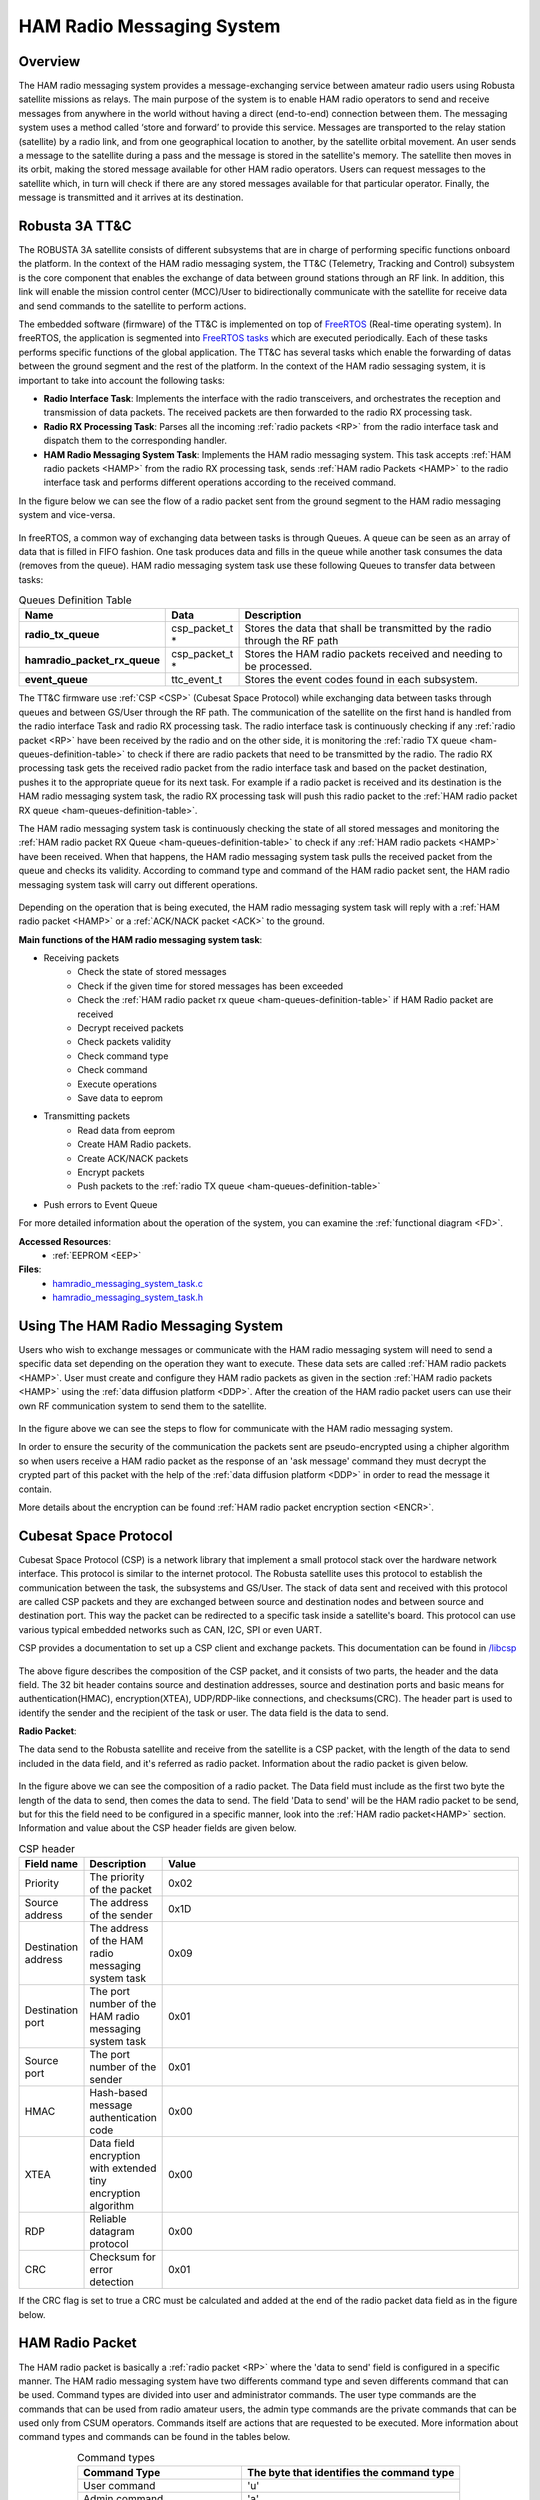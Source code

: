 .. _firmware-tasks-hamradio-messaging-task:

HAM Radio Messaging System
==========================

Overview
--------

The HAM radio messaging system provides a message-exchanging service between amateur radio users using Robusta satellite missions as relays. The main purpose of the system is to enable HAM radio operators to send and receive messages from anywhere in the world without having a direct (end-to-end) connection  between them.
The messaging system uses a method called ‘store and forward’ to provide this service. Messages are transported to the relay station (satellite) by a radio link, and from one geographical location to another, by the satellite orbital movement. An user sends a message to the satellite during a pass and the message is stored in the satellite's memory. The satellite then moves in its orbit, making the stored message available for other HAM radio operators. Users can request messages to the satellite which, in turn will check if there are any stored messages available for that particular operator. Finally, the message is transmitted and it arrives at its destination.

.. figure:: /_static/ham.gif
      :width: 60%
      :align: center
      :alt: HAM radio messaging system task packet flow diagram

Robusta 3A TT&C
---------------

The ROBUSTA 3A satellite consists of different subsystems that are in charge of performing specific functions onboard the platform. In the context of the HAM radio messaging system, the TT&C (Telemetry, Tracking and Control) subsystem is the core component that enables the exchange of data between ground stations through an RF link. In addition, this link will enable the mission control center (MCC)/User to bidirectionally communicate with the satellite for receive data and send commands to the satellite to perform actions.

The embedded software (firmware) of the TT&C is implemented on top of `FreeRTOS <https://www.freertos.org/>`_ (Real-time operating system). In freeRTOS, the application is segmented into `FreeRTOS tasks <https://www.freertos.org/a00015.html>`_ which are executed periodically. Each of these tasks performs specific functions of the global application. The TT&C has several tasks which enable the forwarding of datas between the ground segment and the rest of the platform. In the context of the HAM radio sessaging system, it is important to take into account the following tasks:

- **Radio Interface Task**: Implements the interface with the radio transceivers, and orchestrates the reception and transmission of data packets. The received packets are then forwarded to the radio RX processing task.

- **Radio RX Processing Task**: Parses all the incoming :ref:`radio packets <RP>` from the radio interface task and dispatch them to the corresponding handler.

- **HAM Radio Messaging System Task**: Implements the HAM radio messaging system. This task accepts :ref:`HAM radio packets <HAMP>` from the radio RX processing task, sends :ref:`HAM radio Packets <HAMP>` to the radio interface task and performs different operations according to the received command.

In the figure below we can see the flow of a radio packet sent from the ground segment to the HAM radio messaging system and vice-versa.

.. figure:: /_static/gs_ham_task_flow.svg
      :scale: 110 %
      :align: center
      :alt: Packets flow from the ground segment to the HAM radio messaging system and vice-versa.

In freeRTOS, a common way of exchanging data between tasks is through Queues. A queue can be seen as an array of data that is filled in FIFO fashion. One task produces data and fills in the queue while another task consumes the data (removes from the queue). HAM radio messaging system task use these following Queues to transfer data between tasks:

.. list-table:: Queues Definition Table
   :name: ham-queues-definition-table
   :header-rows: 1
   :widths: 10 10 60
   :stub-columns: 1

   *  -  Name
      -  Data
      -  Description
   *  - radio_tx_queue
      - csp_packet_t *
      - Stores the data that shall be transmitted by the radio through the RF path
   *  - hamradio_packet_rx_queue
      - csp_packet_t *
      - Stores the HAM radio packets received and needing to be processed.
   *  - event_queue
      - ttc_event_t
      - Stores the event codes found in each subsystem.

The TT&C firmware use :ref:`CSP <CSP>` (Cubesat Space Protocol) while exchanging data between tasks through queues and between GS/User through the RF path. The communication of the satellite on the first hand is handled from the radio interface Task and radio RX processing task. The radio interface task is continuously checking if any :ref:`radio packet <RP>` have been received by the radio and on the other side, it is monitoring the :ref:`radio TX queue <ham-queues-definition-table>` to check if there are radio packets that need to be transmitted by the radio. The radio RX processing task gets the received radio packet from the radio interface task and based on the packet destination, pushes it to the appropriate queue for its next task. For example if a radio packet is received and its destination is the HAM radio messaging system task, the radio RX processing task will push this radio packet to the :ref:`HAM radio packet RX queue <ham-queues-definition-table>`.

The HAM radio messaging system task is continuously checking the state of all stored messages and monitoring the :ref:`HAM radio packet RX Queue <ham-queues-definition-table>` to check if any :ref:`HAM radio packets <HAMP>` have been received. When that happens, the HAM radio messaging system task pulls the received packet from the queue and checks its validity. According to command type and command of the HAM radio packet sent, the HAM radio messaging system task will carry out different operations.

.. figure:: /_static/ham_com.svg
      :scale: 110 %
      :align: center
      :alt: HAM radio communication


Depending on the operation that is being executed, the HAM radio messaging system task will reply with a :ref:`HAM radio packet <HAMP>` or 
a :ref:`ACK/NACK packet <ACK>` to the ground.

**Main functions of the HAM radio messaging system task**:

* Receiving packets
    * Check the state of stored messages
    * Check if the given time for stored messages has been exceeded
    * Check the :ref:`HAM radio packet rx queue <ham-queues-definition-table>` if HAM Radio packet are received
    * Decrypt received packets
    * Check packets validity
    * Check command type
    * Check command
    * Execute operations
    * Save data to eeprom
* Transmitting packets
    * Read data from eeprom
    * Create HAM Radio packets.
    * Create ACK/NACK packets
    * Encrypt packets
    * Push packets to the :ref:`radio TX queue <ham-queues-definition-table>`
* Push errors to Event Queue

For more detailed information about the operation of the system, you can examine the :ref:`functional diagram <FD>`.

**Accessed Resources**:
    - :ref:`EEPROM <EEP>`

**Files**:
    - `hamradio_messaging_system_task.c <https://github.com/CSUMontpellier/onboard-HAM-messaging/blob/dev/source/ham_messaging_sys_task.c>`_
    - `hamradio_messaging_system_task.h <https://github.com/CSUMontpellier/onboard-HAM-messaging/blob/dev/source/ham_messaging_sys_task.h>`_

Using The HAM Radio Messaging System
------------------------------------
Users who wish to exchange messages or communicate with the HAM radio messaging system will need to send a specific data set depending on the operation 
they want to execute. These data sets are called :ref:`HAM radio packets <HAMP>`.
User must create and configure they HAM radio packets as given in the section :ref:`HAM radio packets <HAMP>` using the :ref:`data diffusion platform <DDP>`.
After the creation of the HAM radio packet users can use their own RF communication system to send them to the satellite. 

.. figure:: /_static/ham_steps.svg
      :scale: 100 %
      :align: center
      :alt: HAM radio messaging system flow 


In the figure above we can see the steps to flow for communicate with the HAM radio messaging system.

In order to ensure the security of the communication the packets sent are pseudo-encrypted using a chipher algorithm so when users receive a HAM radio packet 
as the response of an 'ask message' command they must decrypt the crypted part of this packet with the help of the 
:ref:`data diffusion platform <DDP>` in order to read the message it contain.

More details about the encryption can be found :ref:`HAM radio packet encryption section <ENCR>`.

.. _CSP:

Cubesat Space Protocol
----------------------

Cubesat Space Protocol (CSP) is a network library that implement a small protocol stack over the hardware network interface. 
This protocol is similar to the internet protocol. The Robusta satellite uses this protocol to establish the communication between the task, 
the subsystems and GS/User. The stack of data sent and received with this protocol are called CSP packets and they are exchanged between source 
and destination nodes and between source and destination port. This way the packet can be redirected to a specific task inside a satellite's board. 
This protocol can use various typical embedded networks such as CAN, I2C, SPI or even UART.

CSP provides a documentation to set up a CSP client and exchange packets. This documentation can be found in `/libcsp <https://github.com/libcsp/libcsp>`_

.. figure:: /_static/CSP_protocol.svg
      :scale: 110 %
      :align: center
      :alt: CSP packet

The above figure describes the composition of the CSP packet, and it consists of two parts, the header and the data field. 
The 32 bit header contains source and destination addresses, source and destination ports and basic means for authentication(HMAC), 
encryption(XTEA), UDP/RDP-like connections, and checksums(CRC). The header part is used to identify the sender and the recipient of the task or user. 
The data field is the data to send.

.. _RP:

**Radio Packet**:

The data send to the Robusta satellite and receive from the satellite is a CSP packet, with the length of the data to send included in the data field, 
and it's referred as radio packet. Information about the radio packet is given below.

.. figure:: /_static/radio_packet.svg
      :scale: 110 %
      :align: center
      :alt: Radio packet

In the figure above we can see the composition of a radio packet. The Data field must include as the first two byte the length of the data to send, 
then comes the data to send. The field 'Data to send' will be the HAM radio packet to be send, but for this the field need to 
be configured in a specific manner, look into the :ref:`HAM radio packet<HAMP>` section. Information and value about the CSP header fields are given below.

.. list-table:: CSP header
   :align: center
   :header-rows: 1
   :widths: 10 10 60

   *  -  Field name
      -  Description
      -  Value
   *  - Priority
      - The priority of the packet
      - 0x02
   *  - Source address
      - The address of the sender
      - 0x1D
   *  - Destination address
      - The address of the HAM radio messaging system task
      - 0x09
   *  - Destination port
      - The port number of the HAM radio messaging system task
      - 0x01
   *  - Source port
      - The port number of the sender
      - 0x01
   *  - HMAC
      - Hash-based message authentication code
      - 0x00
   *  - XTEA
      - Data field encryption with extended tiny encryption algorithm
      - 0x00
   *  - RDP
      - Reliable datagram protocol
      - 0x00
   *  - CRC
      - Checksum for error detection
      - 0x01


If the CRC flag is set to true a CRC must be calculated and added at the end of the radio packet data field as in the figure below.

.. figure:: /_static/radio_packet_crc.svg
      :scale: 110 %
      :align: center
      :alt: Radio packet with CRC

.. _HAMP:

HAM Radio Packet
----------------
The HAM radio packet is basically a :ref:`radio packet <RP>` where the 'data to send' field is configured in a specific manner.
The HAM radio messaging system have two differents command type and seven differents command that can be used.
Command types are divided into user and administrator commands. The user type commands are the commands that can be used from radio amateur users,
the admin type commands are the private commands that can be used only from CSUM operators. Commands itself are actions that are requested to be executed.
More information about command types and commands can be found in the tables below.

.. list-table:: Command types
   :align: center
   :header-rows: 1
   :widths: 60 80

   *  - Command Type
      - The byte that identifies the command type
   *  - User command
      - 'u'
   *  - Admin command
      - 'a'

.. list-table:: Command types and commands
   :align: center
   :header-rows: 1
   :widths: 10 10 60

   *  - Command Type
      - Command
      - The byte that identifies the command
   *  - User command
      - Send Message
      - 's'
   *  - User command
      - Ask Message
      - 'a'
   *  - User command
      - Get Saved Messages ID
      - 'c'
   *  - Admin command
      - Change password
      - 'p'
   *  - Admin command
      - Delete all messages
      - 'd'
   *  - Admin command
      - Change sent message delay
      - 't'
   *  - Admin command
      - Change not sent message delay
      - 'n'

HAM radio packets have different configurations for differents command and command type, and those configurations can be seen in the section below.

**HAM Radio User Packets**:

.. figure:: /_static/callsign.svg
      :scale: 120 %
      :align: center
      :alt: Call sign

Call signs are already used to identify a HAM Radio station or operator. Based on this the HAM Radio Messaging System also use call sign to identify users.
In the figure above we can see a call sign, it consist of two parts 'Prefix' and 'Serial letters'.

.. _SCMD:

* Send Message Command

.. figure:: /_static/ham_sending_message.svg
      :scale: 120 %
      :align: center
      :alt: Send message command configuration


This HAM radio packet configuration shown above is used to send a message to another user.
The 'HAM CRC' is a value used to check if the message is changed since it was created,
it is automatically calulated from the :ref:`encryption sofware <ENCR>`.
The 'Command Type' must be 'u' because its a user command and 'Command' must be set to 's'.
The 'Sender Call Sign' is the call sign of the user who is sending the message,
the 'Recipient Call Sign' is the call sign of the user supposed to receive the message and the 'Message' part is the message to transmit.

When the user sends this packet and the satellite receives it, the HAM radio messaging system task will check the HAM CRC,command type, 
command, message length, how many messages has saved the sender of the package and the total number of stored messages, 
then it will store the message. These constraints have predefined values and can be viewed in the :ref:`Constraints and Constants section <CONS>`.

* Ask Message Command

.. figure:: /_static/ham_asking_message.svg
      :scale: 120 %
      :align: center
      :alt: Ask message command configuration

This HAM radio packet configuration shown above is used to ask the satellite if there is a saved message for the requesting user.
The 'Command Type' must be 'u' because its a user command and The 'Command' must be set to 'a'.
The 'Sender Call Sign' is the call sign for which the satellite will search a stored message.

When the user sends this packet and the satellite receives it, the HAM radio messaging system task will check the validity, creat a packet containing the
message and send it to the :ref:`Radio TX Queue <ham-queues-definition-table>` if there is a message for the requested call sign (therefore the requesting user).
Then the Radio Interface Task will handle the transmission of this packet to the user.

.. figure:: /_static/ham_message_sat.svg
      :scale: 120 %
      :align: center
      :alt: Ask message command responce packet configuration

This HAM radio packet configuration shown above is used when the message is sent to a user from the satellite.
It is basically what you will get when yo have sent the command 'ask message' to the satellite and the satellite found a message matching your call sign.
After the reception and validation of the HAM radio packet the HAM radio messaging system task will additionally add a 'Message Tag' and 'Timestamp'
to the packet before storing it. The 'Timestamp' is the number of seconds that have elapsed since January 1, 1970 (midnight UTC/GMT), its providing 
information about when the message was sent. The 'Message tag' is used for checking the state of stored message. More details about the 'Message Tag' 
can be found in the table below.

The encrypted part of the packet is encrypted from the HAM radio messaging system task before it was sent. So user must decrypt this part with the help 
of the :ref:`data diffusion platform <DDP>` in order to read the message it contain.

.. list-table:: HAM radio Packet tag
   :align: center
   :header-rows: 1

   *  - Message Tag name
      - Description
      - Value
   *  - Sent
      - Tag of the message indicating that it was sent
      - 0x02
   *  - Not sent
      - Tag of the message indicating that it was not sent
      - 0x01
   *  - Erasable
      - Tag of the message indicating that it can be replaced by another message
      - 0x00

* Get Saved Messages ID Command

.. figure:: /_static/ham_get_id.svg
      :scale: 120 %
      :align: center
      :alt: Get messages id command packet configuration

This HAM radio packet configuration shown above is used to get the timestamp, the sender and recipient call sign and the tag of all saved messages in satellite.
The 'Command Type' must be 'u' because its a user command and the 'Command' must be set to 'c'.

When the user send this packet and the satellite receives it, the HAM radio messaging system task will check the validity, check if there are saved messages,  
creat a packet containing the identifiers of those saved messages and send it to the :ref:`radio TX queue <ham-queues-definition-table>`. 
Then the radio interface task will handle the transmission of this packet to the user.

.. figure:: /_static/ham_rep.svg
      :scale: 120 %
      :align: center
      :alt: Get messages id command responce packet configuration

The HAM radio packet configuration shown above is what you will get when you have sent the command 'Get Saved Messages ID' to the satellite 
and if there is saved messages in the satellite.

**HAM Radio Admin Packets**:

The HAM radio admin packets use password for security purpose. The HAM radio messaging system has a default password, but this default password 
can be changed with the help of the 'change password' command which will be explained later (The password must be 6 bytes).

* Delete All Saved Messages Command
  
.. figure:: /_static/ham_del_cmd.svg
      :scale: 120 %
      :align: center
      :alt: Delete messages command packet configuration

This HAM radio packet configuration shown above is used to delete all the messages saved in the satellite. 
The 'Command Type' must be 'a' because its a admin command and the 'Command' must be set to 'd'.
When the satellite receive this packet it will check if the password is correct and delete all the saved message.

* Change Sent Message Delay Command

.. figure:: /_static/ham_delay_cmd.svg
      :scale: 120 %
      :align: center
      :alt: Change sent message delay command packet configuration

This HAM radio packet configuration shown above is used to change the delay time given before deleting the saved messages that have the sent tag. 
The 'Command Type' must be 'a' because its a admin command and the 'Command' must be set to 't'. The delay value field work with bytes, so per example 
if you want to change the value with 20 you should configure the delay value field with two separate bytes like '2' and '0'.
The HAM radio messaging system has a default value for the sent message delay and this value can see in the :ref:`Message Constraints and Constants Table <CONS>`.

When the admin send this packet and the satellite receives it, the HAM radio messaging system task will will check if the password is correct, 
check the length of value sent, change the delay value with the new one and save this new value in the :ref:`eeprom <EEP>`.

* Change Not Sent Message Delay Command

.. figure:: /_static/ham_delay_cmd.svg
      :scale: 120 %
      :align: center
      :alt: Change not sent message delay command packet configuration

This HAM radio packet configuration shown above is used to change the delay time given before deleting the saved messages that have the not sent tag. 
The 'Command Type' must be 'a' because its a admin command and the 'Command' must be set to 'n'. The delay value field work with bytes, so per example 
if you want to change the value with 20 you should configure the delay value field with two separate bytes like '2' and '0'.
The HAM radio messaging system has a default value for the not sent message delay and this value can see in the :ref:`Message Constraints and Constants Table <CONS>`.

When the admin send this packet and the satellite receives it, the HAM radio messaging system task will check if the password is correct, 
check the length of value sent, change the delay value with the new one and save this new value in the :ref:`eeprom <EEP>`.

* Change Password Command

.. figure:: /_static/ham_pwd_cmd.svg
      :scale: 120 %
      :align: center
      :alt: Change password command packet configuration

This HAM radio packet configuration shown above is used to change the default password which is used from admin type commands. 
The 'Command Type' must be 'a' because its a admin command and the 'Command' must be set to 'p'.

When the admin send this packet and the satellite receives it, the HAM radio messaging system task will check if the password is correct, 
check if the new password and the confirmation password is equal, change the default password with the new one and save this new password in the :ref:`eeprom <EEP>`.

.. _ACK:

**HAM Radio ACK/NACK Packet**:

When data is transmitted between two systems, an acknowledgement (ACK) can be sent to confirm an action and a negative-acknowledgment (NACK) can 
be sent to report an error. Based on the situation the HAM radio messaging system task replies with a ACK/NACK packet to inform the GS/User.
For example if you send a HAM radio packet with 'Send Message' command and your packet is valid, the satellite will reply you with an ACK packet.
There are several different case which reply a ACK/NACK packet, those case can be seen in the :ref:`functional diagram <FD>`.

.. figure:: /_static/ham_ack.svg
      :scale: 110 %
      :align: center
      :alt: ACK/NACK packet Data field configuration

The HAM radio messaging system task also uses the :ref:`radio packet <RP>` with 2 bytes in the 'data to send' field to creat ACK/NACK packets. 
In the figure above we can see the ACK/NACK packet. The first field, 'Type Code', is used to identify the type of the packet. The second field, 
'ACK/NACK packet message code', is used to identify the message that give more details about the ACK/NACK.
The HAM radio messaging system task will creat a ACK/NACK packet based on the situation and send it to the Radio TX Queue. 
Then the radio interface task will handle the transmission of this packet to the user.
More informations about ACK/NACK packets can be seen in the tables below.

.. table:: ACK/NACK packet type
   :widths: auto
   :align: center

   =====================  =========================
   ACK/NACK packet type   ACK/NACK packet type code
   =====================  =========================
    ACK                    0x01
    NACK                   0x02
   =====================  =========================

.. table:: ACK/NACK packet message
   :widths: auto
   :align: center

   ==== ============================ ====================================================================
   Type ACK/NACK packet message code ACK/NACK packet message
   ==== ============================ ====================================================================
   ACK     0x03                      Message is stored
   ACK     0x04                      The delay value for not sent messages is updated successfully
   ACK     0x05                      The delay value for sent messages is updated successfully
   ACK     0x06                      All saved messages are deleted
   ACK     0x07                      Admin password is changed successfully
   NACK    0x08                      Invalid command
   NACK    0x09                      Storable maximum message number has been reached
   NACK    0x0A                      Invalid HAM CRC
   NACK    0x0B                      No message for the given call sign
   NACK    0x0C                      Maximum length of the message exceeded
   NACK    0x0D                      Allowed maximum number of storable message for the person has been reached
   NACK    0x0E                      There are no saved messages at all
   NACK    0x0F                      The command type is invalid
   NACK    0x10                      The password is invalid
   NACK    0x11                      The password in the double confirmation is not the same as each other
   NACK    0x12                      The length of the delay value sent from user is to long
   ==== ============================ ====================================================================

.. _EEP:

HAM Radio Messaging System Storage
-----------------------------------

Some of the important data/value sent from GS/User are saved in eeprom so that it is not lost during a TT&C reset or any other situation. Information about those saved data can be seen in the table below.

.. list-table:: Data saved in the eeprom
   :align: center
   :header-rows: 1

   *  - Saved data
      - Description
      - Eeprom Address
   *  - Ham radio packet with send message comand
      - The HAM Radio packets sent containing a message
      - 1-20
   *  - Sent message delay value
      - The delay value sent for the packets that has the message sent tag
      - 22
   *  - Not sent message delay value
      - The delay value sent for the packets that has the message not sent tag
      - 23
   *  - Password
      - The password used in the HAM radio admin packets.
      - 21

.. _CONS:

HAM Radio Messaging System Constants And Constraints
----------------------------------------------------

The constraints and constants concerning HAM radio messages are listed in the table below.

.. list-table::
   :align: center
   :header-rows: 1
   :widths: 10 60

   *  -  Constants/Constraints
      -  Value
   *  - The maximum allowed length of the message (in bytes)
      - 20
   *  - The maximum number of storable messages in the satellite
      - 20
   *  - The maximum allowed number of storable message for a sender
      - 1
   *  - The default delay time given before deleting messages with the sent tag (in seconds)
      - 10
   *  - The default delay time given before deleting messages with the not sent tag (in seconds)
      - 86400

The characters available in the Ham radio messaging system are shown below.

.. figure:: /_static/ham_char.svg
      :name: char_table
      :width: 40%
      :align: center
      :alt: HAM radio messaging system available characters

      HAM radio messaging system available character

.. _ENCR:

HAM Radio Packet Encryption
------------------------------

The HAM radio encryption is used in order to ensure that packets are sent from the correct user and delivered to the correct user. 
Beside that the encryption also provide a security for the admin type commands.
Before sending, the :ref:`HAM radio packet <HAMP>` is pseudo-encrypted with a cipher algorithm and a HAM CRC is automatically calculated and 
added to be sure that the content is not changed since the creation.

After the reception of a HAM Radio packet the HAM radio messaging system task checks the CRC and the validity then decrypt and process the packet according to 
the command. The HAM radio messaging system task encrypt HAM radio packets that contain message before sending them to users. 
When users receive a HAM radio packet as the response of an 'ask message' command that contain the message user must decrypt the encrypted part of the 
packet to read the message correctly.

This encryption/decryption process is achieved with the help of the :ref:`data diffusion platform <DDP>`.

.. _DDP:

DDP(Data Diffusion Platform)
----------------------------
The DDP is used to send data to CSUM external partners. This data can be mission data or other types of data that needs to shared. 
We have also devloped a part for the ROBUSTA 3A mission and the HAM Radio messaging system. With this, 
users will be able to create their encrypted :ref:`HAM radio packets <HAMP>` to send them or decrypt their 
received :ref:`HAM radio packets <HAMP>` to read the message they contain. A general view of the DDP can be seen in the image below.

`Link to access the Data Diffusion Platform <http://162.38.203.31/ROB3A/>`_

.. figure:: /_static/Ham_ddp.png
      :width: 75%
      :align: center
      :alt: HAM radio messaging system data diffusion platform

      HAM radio messaging system Data diffusion platform

Functional Diagram
---------------------

.. _FD:

.. figure:: /_static/HAMradio_task_diagram1.svg
      :name: diagram1
      :width: 75%
      :align: center
      :alt: HAM radio messaging system task Flow Diagram part 1

      HAM radio messaging system task flow diagram part 1

.. figure:: /_static/HAMradio_task_diagram2.svg
      :name: diagram2
      :width: 100%
      :align: center
      :alt: HAM radio messaging system task flow diagram part 2

      HAM radio messaging system task flow diagram part 2

.. figure:: /_static/HAMradio_task_diagram3.svg
      :name: diagram3
      :width: 100%
      :align: center
      :alt: HAM radio messaging system task Flow Diagram part 3

      HAM radio messaging system task flow diagram part 3
